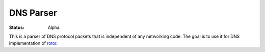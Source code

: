 ==========
DNS Parser
==========

:Status: Alpha

This is a parser of DNS protocol packets that is independent of any networking
code. The goal is to use it for DNS implementation of rotor_.

.. _rotor: https://github.com/tailhook/rotor

